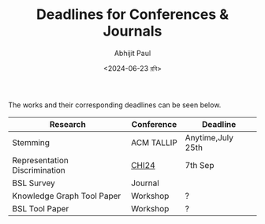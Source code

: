 #+TITLE: Deadlines for Conferences & Journals
#+AUTHOR: Abhijit Paul
#+DATE: <2024-06-23 রবি>

The works and their corresponding deadlines can be seen below.

| Research                      | Conference | Deadline          |
|-------------------------------+------------+-------------------|
| Stemming                      | ACM TALLIP | Anytime,July 25th |
| Representation Discrimination | [[https://chi2024.acm.org/for-authors/papers/][CHI24]]      | 7th Sep           |
| BSL Survey                    | Journal    |                   |
| Knowledge Graph Tool Paper    | Workshop   | ?                 |
| BSL Tool Paper                | Workshop   | ?                 |
